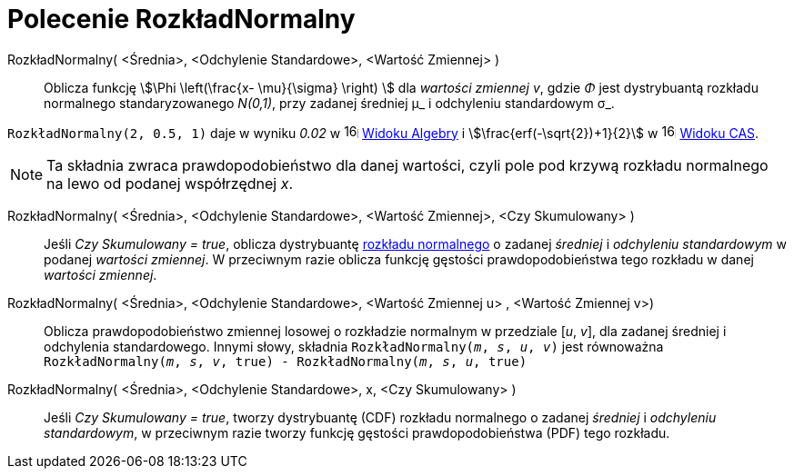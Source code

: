 = Polecenie RozkładNormalny
:page-en: commands/Normal
ifdef::env-github[:imagesdir: /en/modules/ROOT/assets/images]

RozkładNormalny( <Średnia>, <Odchylenie Standardowe>, <Wartość Zmiennej> )::
  Oblicza funkcję stem:[\Phi \left(\frac{x- \mu}{\sigma} \right) ] dla _wartości zmiennej v_, gdzie _Φ_ jest 
dystrybuantą rozkładu normalnego standaryzowanego _N(0,1)_, przy zadanej średniej μ_ i odchyleniu standardowym σ_.


[EXAMPLE]
====

`++RozkładNormalny(2, 0.5, 1)++` daje w wyniku _0.02_ w image:16px-Menu_view_algebra.svg.png[links=,width=16,height=16]
xref:/Widok_Algebry.adoc[Widoku Algebry] i stem:[\frac{erf(-\sqrt{2})+1}{2}] w
image:16px-Menu_view_cas.svg.png[links=,width=16,height=16] xref:/Widok_CAS.adoc[Widoku CAS].

====

[NOTE]
====

Ta składnia zwraca prawdopodobieństwo dla danej wartości, czyli pole pod krzywą rozkładu normalnego na lewo od podanej współrzędnej _x_.

====

RozkładNormalny( <Średnia>, <Odchylenie Standardowe>, <Wartość Zmiennej>, <Czy Skumulowany> )::
  Jeśli _Czy Skumulowany = true_, oblicza dystrybuantę https://pl.wikipedia.org/wiki/Rozk%C5%82ad_normalny[rozkładu normalnego] 
o zadanej _średniej_ i _odchyleniu standardowym_ w podanej _wartości zmiennej_.
W przeciwnym razie oblicza funkcję gęstości prawdopodobieństwa tego rozkładu w danej _wartości zmiennej_.

RozkładNormalny( <Średnia>, <Odchylenie Standardowe>, <Wartość Zmiennej u> , <Wartość Zmiennej v>)::
 Oblicza prawdopodobieństwo zmiennej losowej o rozkładzie normalnym w przedziale [_u_, _v_], dla zadanej średniej i odchylenia standardowego. 
Innymi słowy, składnia `RozkładNormalny(_m_, _s_, _u_, _v_)` jest równoważna `RozkładNormalny(_m_, _s_, _v_, true) - RozkładNormalny(_m_, _s_, _u_, true)` 

RozkładNormalny( <Średnia>, <Odchylenie Standardowe>, x, <Czy Skumulowany> )::
 Jeśli _Czy Skumulowany = true_, tworzy dystrybuantę (CDF) rozkładu normalnego o zadanej _średniej_ i _odchyleniu standardowym_, 
w przeciwnym razie tworzy funkcję gęstości prawdopodobieństwa (PDF) tego rozkładu.



